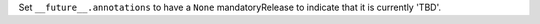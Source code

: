 Set ``__future__.annotations`` to have a ``None`` mandatoryRelease to indicate that it is currently 'TBD'.
